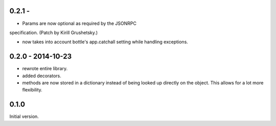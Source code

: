 0.2.1 -
------------------

* Params are now optional as required by the JSONRPC
specification. (Patch by Kirill Grushetsky.)

* now takes into account bottle's app.catchall setting while handling
  exceptions.


0.2.0 - 2014-10-23
------------------

* rewrote entire library.

* added decorators.

* methods are now stored in a dictionary instead of being looked
  up directly on the object. This allows for a lot more flexibility.


0.1.0
-----

Initial version.
